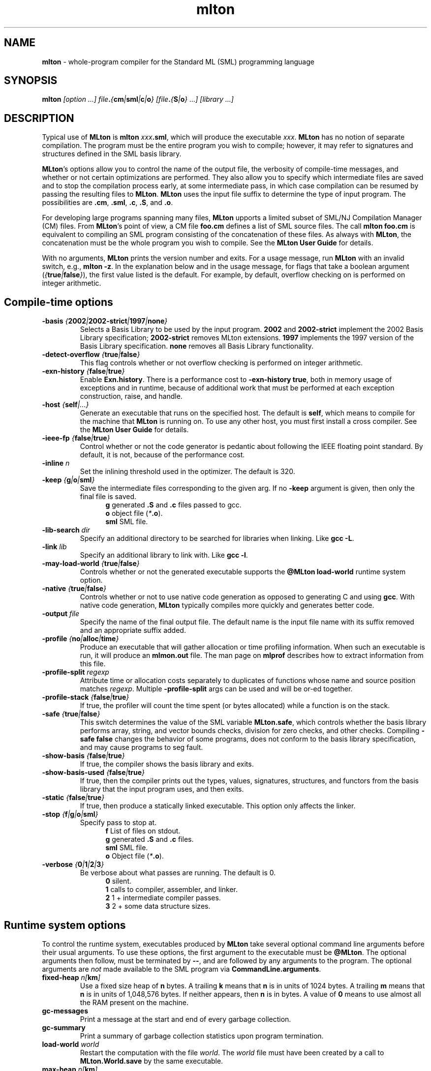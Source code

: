 .TH mlton 1 "March 12, 2003"
.SH NAME
\fBmlton\fP \- whole-program compiler for the Standard ML (SML) programming
language
.SH SYNOPSIS
\fBmlton\fP \fI[option ...] file\fB.\fP{\fBcm\fP|\fBsml\fP|\fBc\fP|\fBo\fP} 
[file\fB.\fP{\fBS\fP|\fBo\fP} ...] [library ...]\fR
.SH DESCRIPTION
.PP
Typical use of \fBMLton\fP is \fBmlton \fIxxx\fB.sml\fR, which will
produce the executable \fIxxx\fP.
\fBMLton\fP has no notion of separate compilation.
The program must be the entire program you wish to compile; however, it may
refer to signatures and structures defined in the SML basis library.

\fBMLton\fP's options allow you to control the name of the output
file, the verbosity of compile-time messages, and whether or not
certain optimizations are performed.  They also allow you to specify
which intermediate files are saved and to stop the compilation process
early, at some intermediate pass, in which case compilation can be
resumed by passing the resulting files to \fBMLton\fP.  \fBMLton\fP
uses the input file suffix to determine the type of input program.
The possibilities are \fB.cm\fR, \fB.sml\fR, \fB.c\fR, \fB.S\fR, and
\fB.o\fR.

For developing large programs spanning many files, \fBMLton\fP upports
a limited subset of SML/NJ Compilation Manager (CM) files.  From
\fBMLton\fP's point of view, a CM file \fBfoo.cm\fR defines a list of
SML source files.  The call \fBmlton foo.cm\fR is equivalent to
compiling an SML program consisting of the concatenation of these
files.  As always with \fBMLton\fP, the concatenation must be the
whole program you wish to compile.  See the \fBMLton User Guide\fP for
details.

With no arguments, \fBMLton\fP prints the version number and exits.
For a usage message, run \fBMLton\fP with an invalid switch, e.g.,
\fBmlton -z\fP.  In the explanation below and in the usage message,
for flags that take a boolean argument
(\fI{\fBtrue\fI|\fBfalse\fI}\fR), the first value listed is the
default. For example, by default, overflow checking on is performed on
integer arithmetic.

.SH Compile-time options
.TP
\fB-basis \fI{\fB2002\fP|\fB2002-strict\fP|\fB1997\fP|\fBnone\fP}\fP
Selects a Basis Library to be used by the input program.  \fB2002\fP
and \fB2002-strict\fP implement the 2002 Basis Library
specification; \fB2002-strict\fP removes MLton extensions.  \fB1997\fP
implements the 1997 version of the Basis Library specification.
\fBnone\fP removes all Basis Library functionality.

.TP
\fB-detect-overflow \fI{\fBtrue\fI|\fBfalse\fI}\fR
This flag controls whether or not overflow checking is performed on integer
arithmetic.
.COM .TP
.COM !\fB-D\fIdefine\fR
.COM !Define a compile-time constant accessible via \fBMLton\fR's \fB_prim\fR
.COM !syntax.

.TP
\fB-exn-history \fI{\fBfalse\fI|\fBtrue\fI}\fR
Enable \fBExn.history\fP.  There is a performance cost to
\fB-exn-history true\fP, both in memory usage of exceptions and in
runtime, because of additional work that must be performed at each
exception construction, raise, and handle.

.TP
\fB-host \fI{\fBself\fP|\fI...}\fR
Generate an executable that runs on the specified host.  The default
is \fBself\fP, which means to compile for the machine that \fBMLton\fP
is running on.  To use any other host, you must first install a cross
compiler.  See the \fBMLton User Guide\fP for details.

.TP
\fB-ieee-fp \fI{\fBfalse\fP|\fBtrue\fP}\fR
Control whether or not the code generator is pedantic about following
the IEEE floating point standard.  By default, it is not, because of the
performance cost.
.COM .TP
.COM \fB-include \fIfile.h\fR
.COM Specify an additional \fB.h\fP file to be included for defining compile-time
.COM constants.  The file will be included with \fB#include <file.h>\fP.

.TP
\fB-inline \fIn\fR
Set the inlining threshold used in the optimizer.
The default is 320.
.COM .TP
.COM \fB-I\fIdir\fR
.COM Specify an additional directory to be searched for include files (included with
.COM \fB-i\fR).

.TP
\fB-keep \fI{\fBg\fP|\fBo\fP|\fBsml\fP}\fR
Save the intermediate files corresponding to the given arg.
If no \fB-keep\fP argument is given, then only the final file is saved.
.in +.5i
\fBg\fP    generated \fB.S\fP and \fB.c\fP files passed to gcc.
.br
\fBo\fP    object file (\fI*\fB.o\fR).
.br
\fBsml\fP  SML file.
.in -.5i

.TP
\fB-lib-search \fIdir\fR
Specify an additional directory to be searched for libraries when
linking.  Like \fBgcc -L\fP.

.TP
\fB-link \fIlib\fR
Specify an additional library to link with.  Like \fBgcc -l\fP.

.TP
\fB-may-load-world \fI{\fBtrue\fP|\fBfalse\fP}\fP
Controls whether or not the generated executable supports the
\fB@MLton load-world\fP runtime system option. 

.TP
\fB-native \fI{\fBtrue\fP|\fBfalse\fP}\fP
Controls whether or not to use native code generation as opposed to
generating C and using \fBgcc\fP.  With native code generation,
\fBMLton\fP typically compiles more quickly and generates better
code.

.TP
\fB-output \fIfile\fR
Specify the name of the final output file.
The default name is the input file name with its suffix removed and an
appropriate suffix added.

.TP
\fB-profile \fI{\fBno\fP|\fBalloc\fP|\fBtime\fP}\fR
Produce an executable that will gather allocation or time profiling
information.  When such an executable is run, it will produce an
\fBmlmon.out\fP file.  The man page on \fBmlprof\fP describes how to
extract information from this file. 

.TP
\fB-profile-split \fIregexp\fP
Attribute time or allocation costs separately to duplicates of
functions whose name and source position matches \fIregexp\fP.
Multiple \fB-profile-split\fP args can be used and will be or-ed
together.

.TP
\fB-profile-stack \fI{\fBfalse\fP|\fBtrue\fP}\fR
If true, the profiler will count the time spent (or bytes allocated)
while a function is on the stack.

.TP
\fB-safe \fI{\fBtrue\fP|\fBfalse\fP}\fR
This switch determines the value of the SML variable \fBMLton.safe\fP, which
controls whether the basis library performs array, string, and vector bounds
checks, division for zero checks, and other checks.  Compiling \fB-safe false\fP
changes the behavior of some programs, does not conform to the basis library
specification, and may cause programs to seg fault.

.TP
\fB-show-basis \fI{\fBfalse\fP|\fBtrue\fP}\fR
If true, the compiler shows the basis library and exits.

.TP
\fB-show-basis-used \fI{\fBfalse\fP|\fBtrue\fP}\fR
If true, then the compiler prints out the types, values, signatures,
structures, and functors from the basis library that the input program uses, and
then exits.

.TP
\fB-static \fI{\fBfalse\fP|\fBtrue\fP}\fR
If true, then produce a statically linked executable.  This option only affects
the linker.

.TP
\fB-stop \fI{\fBf\fP|\fBg\fP|\fBo\fP|\fBsml\fP}\fR
Specify pass to stop at.
.in +.5i
\fBf\fP    List of files on stdout.
.br
\fBg\fP    generated \fB.S\fP and \fB.c\fP files.
.br
\fBsml\fP  SML file.
.br
\fBo\fP    Object file (\fI*\fB.o\fR).
.in -.5i

.TP
\fB-verbose\fP \fI{\fB0\fP|\fB1\fP|\fB2\fP|\fB3\fP}\fP
Be verbose about what passes are running.  The default is 0.
.in +.5i
\fB0\fP  silent.
.br
\fB1\fP  calls to compiler, assembler, and linker.
.br
\fB2\fP  1 + intermediate compiler passes.
.br
\fB3\fP  2 + some data structure sizes.
.in -.5i

.SH Runtime system options
To control the runtime system, executables produced by \fBMLton\fP take
several optional command line arguments before their usual arguments.
To use these options, the first argument to the executable must be
\fB@MLton\fP.  The optional arguments then follow, must be terminated
by \fB--\fP, and are followed by any arguments to the program.
The optional arguments are \fInot\fP made available to the SML
program via \fBCommandLine.arguments\fP.
.TP
\fBfixed-heap \fIn[\fBkm\fI]\fR
Use a fixed size heap of \fBn\fP bytes.
A trailing \fBk\fP means that \fBn\fP is in units of 1024 bytes.
A trailing \fBm\fP means that \fBn\fP is in units of 1,048,576 bytes.
If neither appears, then \fBn\fP is in bytes.
A value of \fB0\fP means to use almost all the RAM present on the machine.
.TP
\fBgc-messages\fP
Print a message at the start and end of every garbage collection.
.TP
\fBgc-summary\fP
Print a summary of garbage collection statistics upon program termination.
.TP
\fBload-world \fIworld\fR
Restart the computation with the file \fIworld\fP.
The \fIworld\fP file must have been created by a call to
\fBMLton.World.save\fP by the same executable.
.TP
\fBmax-heap \fIn[\fBkm\fI]\fR
Run the computation with an automatically resized heap that is never larger
than \fIn\fP.
The meaning of \fI[\fBkm\fI]\fR is the same as with the \fBfixed-heap\fP
option.
.TP
\fBram-slop \fIx\fR
Multiply \fBx\fP by the amount of RAM on the machine to obtain what
the runtime views as the amount of RAM it can use.

.SH "SEE ALSO"
.BR mlprof (1)
and the \fBMLton User Guide\fP.
